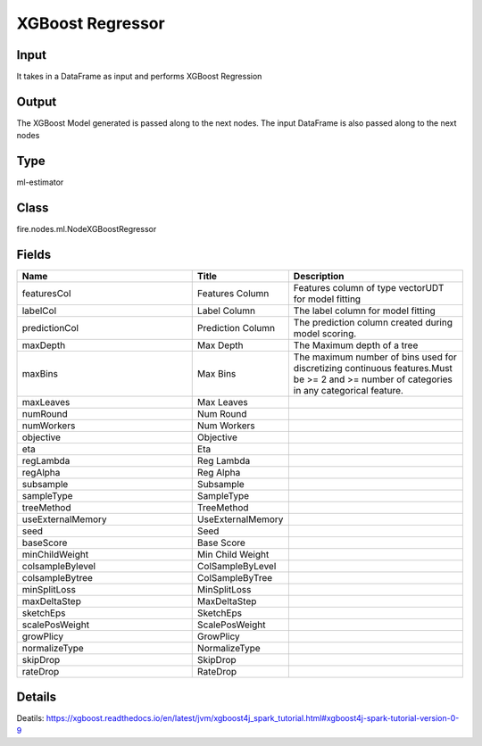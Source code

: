 XGBoost Regressor
=========== 



Input
--------------
It takes in a DataFrame as input and performs XGBoost Regression

Output
--------------
The XGBoost Model generated is passed along to the next nodes. The input DataFrame is also passed along to the next nodes

Type
--------- 

ml-estimator

Class
--------- 

fire.nodes.ml.NodeXGBoostRegressor

Fields
--------- 

.. list-table::
      :widths: 10 5 10
      :header-rows: 1

      * - Name
        - Title
        - Description
      * - featuresCol
        - Features Column
        - Features column of type vectorUDT for model fitting
      * - labelCol
        - Label Column
        - The label column for model fitting
      * - predictionCol
        - Prediction Column
        - The prediction column created during model scoring.
      * - maxDepth
        - Max Depth
        - The Maximum depth of a tree
      * - maxBins
        - Max Bins
        - The maximum number of bins used for discretizing continuous features.Must be >= 2 and >= number of categories in any categorical feature.
      * - maxLeaves
        - Max Leaves
        - 
      * - numRound
        - Num Round
        - 
      * - numWorkers
        - Num Workers
        - 
      * - objective
        - Objective
        - 
      * - eta
        - Eta
        - 
      * - regLambda
        - Reg Lambda
        - 
      * - regAlpha
        - Reg Alpha
        - 
      * - subsample
        - Subsample
        - 
      * - sampleType
        - SampleType
        - 
      * - treeMethod
        - TreeMethod
        - 
      * - useExternalMemory
        - UseExternalMemory
        - 
      * - seed
        - Seed
        - 
      * - baseScore
        - Base Score
        - 
      * - minChildWeight
        - Min Child Weight
        - 
      * - colsampleBylevel
        - ColSampleByLevel
        - 
      * - colsampleBytree
        - ColSampleByTree
        - 
      * - minSplitLoss
        - MinSplitLoss
        - 
      * - maxDeltaStep
        - MaxDeltaStep
        - 
      * - sketchEps
        - SketchEps
        - 
      * - scalePosWeight
        - ScalePosWeight
        - 
      * - growPlicy
        - GrowPlicy
        - 
      * - normalizeType
        - NormalizeType
        - 
      * - skipDrop
        - SkipDrop
        - 
      * - rateDrop
        - RateDrop
        - 


Details
-------


Deatils: https://xgboost.readthedocs.io/en/latest/jvm/xgboost4j_spark_tutorial.html#xgboost4j-spark-tutorial-version-0-9


